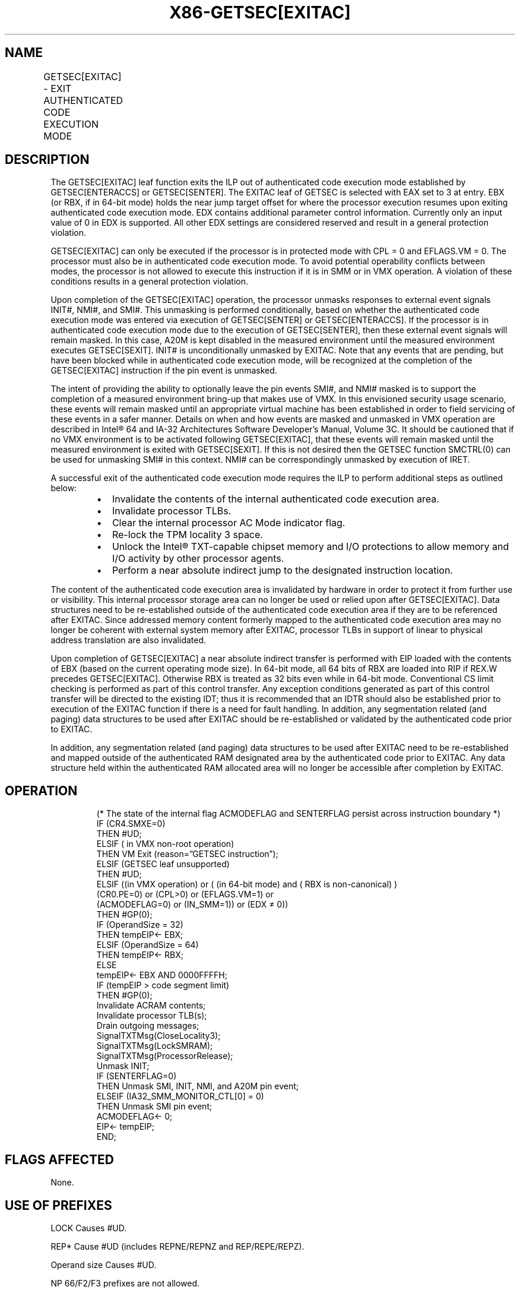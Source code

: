 .nh
.TH "X86-GETSEC[EXITAC]" "7" "May 2019" "TTMO" "Intel x86-64 ISA Manual"
.SH NAME
GETSEC[EXITAC] - EXIT AUTHENTICATED CODE EXECUTION MODE
.TS
allbox;
l l l 
l l l .
\fB\fCOpcode\fR	\fB\fCInstruction\fR	\fB\fCDescription\fR
NP 0F 37 (EAX=3)	GETSEC[EXITAC]	T{
Exit authenticated code execution mode. RBX holds the Near Absolute Indirect jump target and EDX hold the exit parameter flags.
T}
.TE

.SH DESCRIPTION
.PP
The GETSEC[EXITAC] leaf function exits the ILP out of authenticated
code execution mode established by GETSEC[ENTERACCS] or
GETSEC[SENTER]\&. The EXITAC leaf of GETSEC is selected with EAX set to
3 at entry. EBX (or RBX, if in 64\-\&bit mode) holds the near jump target
offset for where the processor execution resumes upon exiting
authenticated code execution mode. EDX contains additional parameter
control information. Currently only an input value of 0 in EDX is
supported. All other EDX settings are considered reserved and result in
a general protection violation.

.PP
GETSEC[EXITAC] can only be executed if the processor is in protected
mode with CPL = 0 and EFLAGS.VM = 0. The processor must also be in
authenticated code execution mode. To avoid potential operability
conflicts between modes, the processor is not allowed to execute this
instruction if it is in SMM or in VMX operation. A violation of these
conditions results in a general protection violation.

.PP
Upon completion of the GETSEC[EXITAC] operation, the processor unmasks
responses to external event signals INIT#, NMI#, and SMI#\&. This
unmasking is performed conditionally, based on whether the authenticated
code execution mode was entered via execution of GETSEC[SENTER] or
GETSEC[ENTERACCS]\&. If the processor is in authenticated code execution
mode due to the execution of GETSEC[SENTER], then these external event
signals will remain masked. In this case, A20M is kept disabled in the
measured environment until the measured environment executes
GETSEC[SEXIT]\&. INIT# is unconditionally unmasked by EXITAC. Note that
any events that are pending, but have been blocked while in
authenticated code execution mode, will be recognized at the completion
of the GETSEC[EXITAC] instruction if the pin event is unmasked.

.PP
The intent of providing the ability to optionally leave the pin events
SMI#, and NMI# masked is to support the completion of a measured
environment bring\-up that makes use of VMX. In this envisioned security
usage scenario, these events will remain masked until an appropriate
virtual machine has been established in order to field servicing of
these events in a safer manner. Details on when and how events are
masked and unmasked in VMX operation are described in Intel® 64 and
IA\-32 Architectures Software Developer’s Manual, Volume 3C. It should be
cautioned that if no VMX environment is to be activated following
GETSEC[EXITAC], that these events will remain masked until the
measured environment is exited with GETSEC[SEXIT]\&. If this is not
desired then the GETSEC function SMCTRL(0) can be used for unmasking
SMI# in this context. NMI# can be correspondingly unmasked by
execution of IRET.

.PP
A successful exit of the authenticated code execution mode requires the
ILP to perform additional steps as outlined below:

.RS
.IP \(bu 2
Invalidate the contents of the internal authenticated code execution
area.
.IP \(bu 2
Invalidate processor TLBs.
.IP \(bu 2
Clear the internal processor AC Mode indicator flag.
.IP \(bu 2
Re\-lock the TPM locality 3 space.
.IP \(bu 2
Unlock the Intel® TXT\-capable chipset memory and I/O protections to
allow memory and I/O activity by other processor agents.
.IP \(bu 2
Perform a near absolute indirect jump to the designated instruction
location.

.RE

.PP
The content of the authenticated code execution area is invalidated by
hardware in order to protect it from further use or visibility. This
internal processor storage area can no longer be used or relied upon
after GETSEC[EXITAC]\&. Data structures need to be re\-\&established
outside of the authenticated code execution area if they are to be
referenced after EXITAC. Since addressed memory content formerly mapped
to the authenticated code execution area may no longer be coherent with
external system memory after EXITAC, processor TLBs in support of linear
to physical address translation are also invalidated.

.PP
Upon completion of GETSEC[EXITAC] a near absolute indirect transfer is
performed with EIP loaded with the contents of EBX (based on the current
operating mode size). In 64\-bit mode, all 64 bits of RBX are loaded into
RIP if REX.W precedes GETSEC[EXITAC]\&. Otherwise RBX is treated as 32
bits even while in 64\-\&bit mode. Conventional CS limit checking is
performed as part of this control transfer. Any exception conditions
generated as part of this control transfer will be directed to the
existing IDT; thus it is recommended that an IDTR should also be
established prior to execution of the EXITAC function if there is a need
for fault handling. In addition, any segmentation related (and paging)
data structures to be used after EXITAC should be re\-\&established or
validated by the authenticated code prior to EXITAC.

.PP
In addition, any segmentation related (and paging) data structures to be
used after EXITAC need to be re\-established and mapped outside of the
authenticated RAM designated area by the authenticated code prior to
EXITAC. Any data structure held within the authenticated RAM allocated
area will no longer be accessible after completion by EXITAC.

.SH OPERATION
.PP
.RS

.nf
(* The state of the internal flag ACMODEFLAG and SENTERFLAG persist across instruction boundary *)
IF (CR4.SMXE=0)
    THEN #UD;
ELSIF ( in VMX non\-root operation)
    THEN VM Exit (reason=”GETSEC instruction”);
ELSIF (GETSEC leaf unsupported)
    THEN #UD;
ELSIF ((in VMX operation) or ( (in 64\-bit mode) and ( RBX is non\-canonical) )
    (CR0.PE=0) or (CPL>0) or (EFLAGS.VM=1) or
    (ACMODEFLAG=0) or (IN\_SMM=1)) or (EDX ≠ 0))
    THEN #GP(0);
IF (OperandSize = 32)
    THEN tempEIP← EBX;
ELSIF (OperandSize = 64)
    THEN tempEIP← RBX;
ELSE
    tempEIP← EBX AND 0000FFFFH;
IF (tempEIP > code segment limit)
    THEN #GP(0);
Invalidate ACRAM contents;
Invalidate processor TLB(s);
Drain outgoing messages;
SignalTXTMsg(CloseLocality3);
SignalTXTMsg(LockSMRAM);
SignalTXTMsg(ProcessorRelease);
Unmask INIT;
IF (SENTERFLAG=0)
    THEN Unmask SMI, INIT, NMI, and A20M pin event;
ELSEIF (IA32\_SMM\_MONITOR\_CTL[0] = 0)
    THEN Unmask SMI pin event;
ACMODEFLAG← 0;
EIP← tempEIP;
END;

.fi
.RE

.SH FLAGS AFFECTED
.PP
None.

.SH USE OF PREFIXES
.PP
LOCK Causes #UD.

.PP
REP* Cause #UD (includes REPNE/REPNZ and REP/REPE/REPZ).

.PP
Operand size Causes #UD.

.PP
NP 66/F2/F3 prefixes are not allowed.

.PP
Segmentoverrides Ignored.

.PP
Address size Ignored.

.PP
REX.W Sets 64\-bit mode Operand size attribute.

.SH PROTECTED MODE EXCEPTIONS
.TS
allbox;
l l 
l l .
#UD	If CR4.SMXE = 0.
	If GETSEC
[
EXITAC
]
T{
 is not reported as supported by GETSEC
T}
[
CAPABILITIES
]
\&.
#GP(0)	If CR0.PE = 0 or CPL
\&gt;
0 or EFLAGS.VM =1.
	If in VMX root operation.
	T{
If the processor is not currently in authenticated code execution mode.
T}
	If the processor is in SMM.
	T{
If any reserved bit position is set in the EDX parameter register.
T}
.TE

.SH REAL\-ADDRESS MODE EXCEPTIONS
.TS
allbox;
l l 
l l .
#UD	If CR4.SMXE = 0.
	If GETSEC
[
EXITAC
]
T{
 is not reported as supported by GETSEC
T}
[
CAPABILITIES
]
\&.
#GP(0)	GETSEC
[
EXITAC
]
T{
 is not recognized in real\-address mode.
T}
.TE

.SH VIRTUAL\-8086 MODE EXCEPTIONS
.TS
allbox;
l l 
l l .
#UD	If CR4.SMXE = 0.
	If GETSEC
[
EXITAC
]
T{
 is not reported as supported by GETSEC
T}
[
CAPABILITIES
]
\&.
#GP(0)	GETSEC
[
EXITAC
]
T{
 is not recognized in virtual\-8086 mode.
T}
.TE

.SH COMPATIBILITY MODE EXCEPTIONS
.PP
All protected mode exceptions apply.

.SH 64\-BIT MODE EXCEPTIONS
.PP
All protected mode exceptions apply.

.TS
allbox;
l l 
l l .
#GP(0)	T{
If the target address in RBX is not in a canonical form.
T}
.TE

.SH VM\-EXIT CONDITION
.PP
Reason (GETSEC) IF in VMX non\-root operation.

.SH SEE ALSO
.PP
x86\-manpages(7) for a list of other x86\-64 man pages.

.SH COLOPHON
.PP
This UNOFFICIAL, mechanically\-separated, non\-verified reference is
provided for convenience, but it may be incomplete or broken in
various obvious or non\-obvious ways. Refer to Intel® 64 and IA\-32
Architectures Software Developer’s Manual for anything serious.

.br
This page is generated by scripts; therefore may contain visual or semantical bugs. Please report them (or better, fix them) on https://github.com/ttmo-O/x86-manpages.

.br
Copyleft TTMO 2020 (Turkish Unofficial Chamber of Reverse Engineers - https://ttmo.re).

